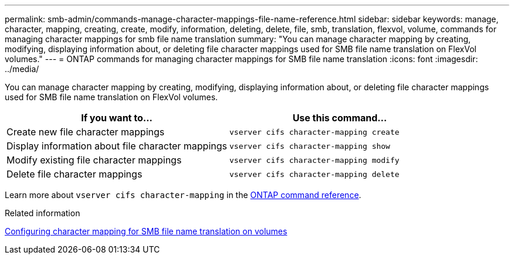 ---
permalink: smb-admin/commands-manage-character-mappings-file-name-reference.html
sidebar: sidebar
keywords: manage, character, mapping, creating, create, modify, information, deleting, delete, file, smb, translation, flexvol, volume, commands for managing character mappings for smb file name translation
summary: "You can manage character mapping by creating, modifying, displaying information about, or deleting file character mappings used for SMB file name translation on FlexVol volumes."
---
= ONTAP commands for managing character mappings for SMB file name translation
:icons: font
:imagesdir: ../media/

[.lead]
You can manage character mapping by creating, modifying, displaying information about, or deleting file character mappings used for SMB file name translation on FlexVol volumes.

[options="header"]
|===
| If you want to...| Use this command...
a|
Create new file character mappings
a|
`vserver cifs character-mapping create`
a|
Display information about file character mappings
a|
`vserver cifs character-mapping show`
a|
Modify existing file character mappings
a|
`vserver cifs character-mapping modify`
a|
Delete file character mappings
a|
`vserver cifs character-mapping delete`
|===
Learn more about `vserver cifs character-mapping` in the link:https://docs.netapp.com/us-en/ontap-cli/search.html?q=vserver+cifs+character-mapping[ONTAP command reference^].

.Related information

xref:configure-character-mappings-file-name-translation-task.adoc[Configuring character mapping for SMB file name translation on volumes]


// 2025 June 11, ONTAPDOC-2981
// 2025 Jan 16, ONTAPDOC-2569